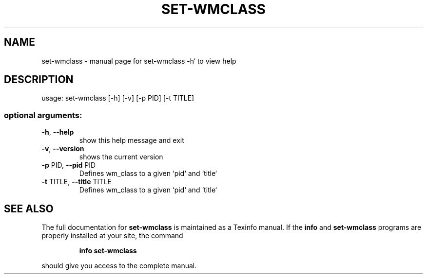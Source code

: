 .\" DO NOT MODIFY THIS FILE!  It was generated by help2man 1.47.2.
.TH SET-WMCLASS "1" "March 2016" "set-wmclass -h` to view help" "User Commands"
.SH NAME
set-wmclass \- manual page for set-wmclass -h` to view help
.SH DESCRIPTION
usage: set\-wmclass [\-h] [\-v] [\-p PID] [\-t TITLE]
.SS "optional arguments:"
.TP
\fB\-h\fR, \fB\-\-help\fR
show this help message and exit
.TP
\fB\-v\fR, \fB\-\-version\fR
shows the current version
.TP
\fB\-p\fR PID, \fB\-\-pid\fR PID
Defines wm_class to a given `pid` and `title`
.TP
\fB\-t\fR TITLE, \fB\-\-title\fR TITLE
Defines wm_class to a given `pid` and `title`
.SH "SEE ALSO"
The full documentation for
.B set-wmclass
is maintained as a Texinfo manual.  If the
.B info
and
.B set-wmclass
programs are properly installed at your site, the command
.IP
.B info set-wmclass
.PP
should give you access to the complete manual.
